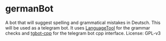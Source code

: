 * germanBot
  A bot that will suggest spelling and grammatical mistakes in Deutsch. This
  will be used as a telegram bot. It uses [[https://github.com/languagetool-org/languagetool][LanguageTool]] for the grammar checks
  and [[https://github.com/reo7sp/tgbot-cpp][tgbot-cpp]] for the telegram bot cpp interface. License: GPL-v3
